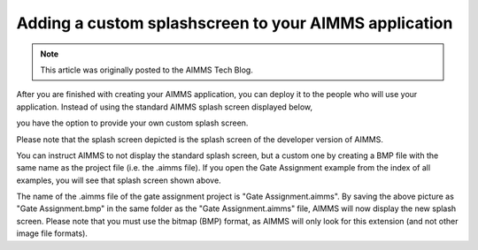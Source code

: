 Adding a custom splashscreen to your AIMMS application=============================================================
.. meta::   :description: How to interrupt a long running assignment.   :keywords: interrupt, long running .. note::	This article was originally posted to the AIMMS Tech Blog.
..       <link>https://berthier.design/aimmsbackuptech/2012/04/04/adding-a-custom-splashscreen-to-your-aimms-application/</link>..       <pubDate>Wed, 04 Apr 2012 12:03:19 +0000</pubDate>
               After you are finished with creating your AIMMS application, you can deploy it to the people who will use your application. Instead of using the standard AIMMS splash screen displayed below, .. image:: images/Default-AIMMS-Splashscreen-300x195.pngyou have the option to provide your own custom splash screen.
Please note that the splash screen depicted is the splash screen of the developer version of AIMMS. .. image:: images/GateAssignment.bmpYou can instruct AIMMS to not display the standard splash screen, but a custom one by creating a BMP file with the same name as the project file (i.e. the .aimms file). If you open the Gate Assignment example from the index of all examples, you will see that splash screen shown above.
The name of the .aimms file of the gate assignment project is "Gate Assignment.aimms". By saving the above picture as "Gate Assignment.bmp" in the same folder as the "Gate Assignment.aimms" file, AIMMS will now display the new splash screen. Please note that you must use the bitmap (BMP) format, as AIMMS will only look for this extension (and not other image file formats).
.. include:: /includes/form.def

